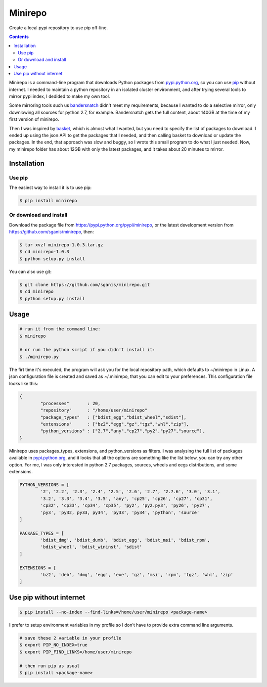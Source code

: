 .. _pypi.python.org: http://pypi.python.org
.. _pip: https://pip.pypa.io
.. _bandersnatch: https://pypi.python.org/pypi/bandersnatch
.. _basket: https://pypi.python.org/pypi/Basket
.. _pypi.python.org/pypi/minirepo: https://pypi.python.org/pypi/minirepo
.. _github: https://github.com/sganis/minirepo

********
Minirepo
********

Create a local pypi repository to use pip off-line.

.. contents:: 

Minirepo is a command-line program that downloads Python packages from pypi.python.org_, so you can use pip_ without internet. I needed to maintain a python repository in an isolated cluster environment, and after trying several tools to mirror pypi index, I dedided to make my own tool. 

Some mirroring tools such us bandersnatch_ didn't meet my requirements, because I wanted to do a selective mirror, only downlowing all sources for python 2.7, for example. Bandersnatch gets the full content, about 140GB at the time of my first version of minirepo.

Then I was inspired by basket_, which is almost what I wanted, but you need to specify the list of packages to download. I ended up using the json API to get the packages that I needed, and then calling basket to download or update the packages. In the end, that approach was slow and buggy, so I wrote this small program to do what I just needed. Now, my minirepo folder has about 12GB with only the latest packages, and it takes about 20 minutes to mirror.


Installation
============

Use pip
-------

The easiest way to install it is to use pip:

.. code:: bash

    $ pip install minirepo

Or download and install
-----------------------

Download the package file from https://pypi.python.org/pypi/minirepo, or the latest development version from https://github.com/sganis/minirepo, then:

.. code:: bash

    $ tar xvzf minirepo-1.0.3.tar.gz
    $ cd minirepo-1.0.3
    $ python setup.py install

You can also use git:

.. code:: bash

    $ git clone https://github.com/sganis/minirepo.git
    $ cd minirepo
    $ python setup.py install


Usage
=====

.. code::
	
	# run it from the command line:
	$ minirepo

	# or run the python script if you didn't install it:
	$ ./minirepo.py

The firt time it's executed, the program will ask you for the local repository path, which defaults to ~/minirepo in Linux. A json configuration file is created and saved as ~/.minirepo, that you can edit to your preferences. This configuration file looks like this:

.. code:: javascript

	{
		"processes"       : 20, 
		"repository"      : "/home/user/minirepo"
		"package_types"   : ["bdist_egg","bdist_wheel","sdist"], 
		"extensions"      : ["bz2","egg","gz","tgz","whl","zip"], 
		"python_versions" : ["2.7","any","cp27","py2","py27","source"], 
	}


Minirepo uses packages_types, extensions, and python_versions as filters. I was analysing the full list of packages available in pypi.python.org_, and it looks that all the options are something like the list below, you can try any other option. For me, I was only interested in python 2.7 packages, sources, wheels and eegs distributions, and some extensions.

.. code:: python

	PYTHON_VERSIONS = [
		'2', '2.2', '2.3', '2.4', '2.5', '2.6', '2.7', '2.7.6', '3.0', '3.1', 
		'3.2', '3.3', '3.4', '3.5', 'any', 'cp25', 'cp26', 'cp27', 'cp31', 
		'cp32', 'cp33', 'cp34', 'cp35', 'py2', 'py2.py3', 'py26', 'py27', 
		'py3', 'py32, py33, py34', 'py33', 'py34', 'python', 'source'
	]
	
	PACKAGE_TYPES = [
		'bdist_dmg', 'bdist_dumb', 'bdist_egg', 'bdist_msi', 'bdist_rpm', 
		'bdist_wheel', 'bdist_wininst', 'sdist'
	]
	
	EXTENSIONS = [
		'bz2', 'deb', 'dmg', 'egg', 'exe', 'gz', 'msi', 'rpm', 'tgz', 'whl', 'zip'
	]


Use pip without internet
========================

.. code:: bash

	$ pip install --no-index --find-links=/home/user/minirepo <package-name>


I prefer to setup environment variables in my profile so I don't have to provide extra command line arguments.

.. code:: bash

	# save these 2 variable in your profile 
	$ export PIP_NO_INDEX=true
	$ export PIP_FIND_LINKS=/home/user/minirepo
	
	# then run pip as usual
	$ pip install <package-name>



